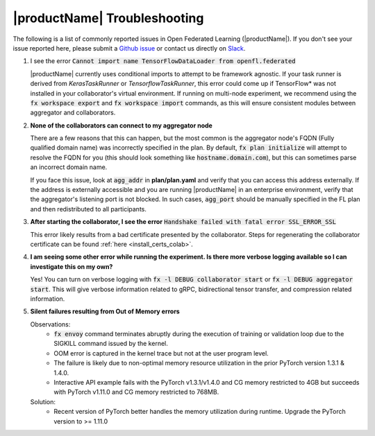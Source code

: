 .. # Copyright (C) 2020-2021 Intel Corporation
.. # SPDX-License-Identifier: Apache-2.0

.. _troubleshooting:

*******************************************************
|productName| Troubleshooting
*******************************************************

The following is a list of commonly reported issues in Open Federated Learning (|productName|). If you don't see your issue reported here, please submit a `Github issue
<https://github.com/intel/openfl/issues>`_ or contact us directly on `Slack <https://join.slack.com/t/openfl/shared_invite/zt-ovzbohvn-T5fApk05~YS_iZhjJ5yaTw>`_.

1. I see the error :code:`Cannot import name TensorFlowDataLoader from openfl.federated`

   |productName| currently uses conditional imports to attempt to be framework agnostic. If your task runner is derived from `KerasTaskRunner` or `TensorflowTaskRunner`, this error could come up if TensorFlow\*\  was not installed in your collaborator's virtual environment. If running on multi-node experiment, we recommend using the :code:`fx workspace export` and :code:`fx workspace import` commands, as this will ensure consistent modules between aggregator and collaborators.

2. **None of the collaborators can connect to my aggregator node**

   There are a few reasons that this can happen, but the most common is the aggregator node's FQDN (Fully qualified domain name) was incorrectly specified in the plan. By default, :code:`fx plan initialize` will attempt to resolve the FQDN for you (this should look something like :code:`hostname.domain.com`), but this can sometimes parse an incorrect domain name. 
   
   If you face this issue, look at :code:`agg_addr` in **plan/plan.yaml** and verify that you can access this address externally. If the address is externally accessible and you are running |productName| in an enterprise environment, verify that the aggregator's listening port is not blocked. In such cases, :code:`agg_port` should be manually specified in the FL plan and then redistributed to all participants. 

3. **After starting the collaborator, I see the error** :code:`Handshake failed with fatal error SSL_ERROR_SSL`

   This error likely results from a bad certificate presented by the collaborator. Steps for regenerating the collaborator certificate can be found :ref:`here <install_certs_colab>`.

4. **I am seeing some other error while running the experiment. Is there more verbose logging available so I can investigate this on my own?**

   Yes! You can turn on verbose logging with :code:`fx -l DEBUG collaborator start` or :code:`fx -l DEBUG aggregator start`. This will give verbose information related to gRPC, bidirectional tensor transfer, and compression related information.  

5. **Silent failures resulting from Out of Memory errors**

   Observations:
      * :code:`fx envoy` command terminates abruptly during the execution of training or validation loop due to the SIGKILL command issued by the kernel. 
      * OOM error is captured in the kernel trace but not at the user program level.
      * The failure is likely due to non-optimal memory resource utilization in the prior PyTorch version 1.3.1 & 1.4.0.
      * Interactive API example fails with the PyTorch v1.3.1/v1.4.0 and CG memory restricted to 4GB but succeeds with PyTorch v1.11.0 and CG memory restricted to 768MB. 

   Solution:
      * Recent version of PyTorch better handles the memory utilization during runtime. Upgrade the PyTorch version to >= 1.11.0